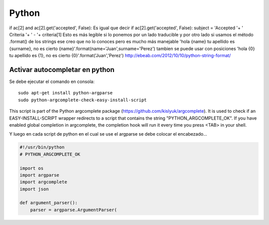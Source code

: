 ======
Python
======

if ac[2] and ac[2].get('accepted', False):
Es igual que decir
if ac[2].get('accepted', False):
subject = 'Accepted '+ ' Criteria '+ ' - '+ criteria[1]
Esto es más legible si lo ponemos por un lado traducible y por otro lado si usamos el método .format() de los strings ese creo que no lo conoces pero es mucho más manejable
'hola {name} tu apellido es {surname}, no es cierto {name}'.format(name='Juan',surname='Perez')
tambien se puede usar con posiciones
'hola {0} tu apellido es {1}, no es cierto {0}'.format('Juan','Perez')
http://ebeab.com/2012/10/10/python-string-format/

-------------------------------
Activar autocompletar en python
-------------------------------

Se debe ejecutar el comando en consola::

    sudo apt-get install python-argparse
    sudo python-argcomplete-check-easy-install-script

This script is part of the Python argcomplete package (https://github.com/kislyuk/argcomplete).
It is used to check if an EASY-INSTALL-SCRIPT wrapper redirects to a script that contains the
string
"PYTHON_ARGCOMPLETE_OK". If you have enabled global completion in argcomplete, the completion hook
will run it every
time you press <TAB> in your shell.


Y luego en cada script de python en el cual se use
el argparse se debe colocar el encabezado...

.. code-block :: python

    #!/usr/bin/python
    # PYTHON_ARGCOMPLETE_OK

    import os
    import argparse
    import argcomplete
    import json

    def argument_parser():
        parser = argparse.ArgumentParser(

